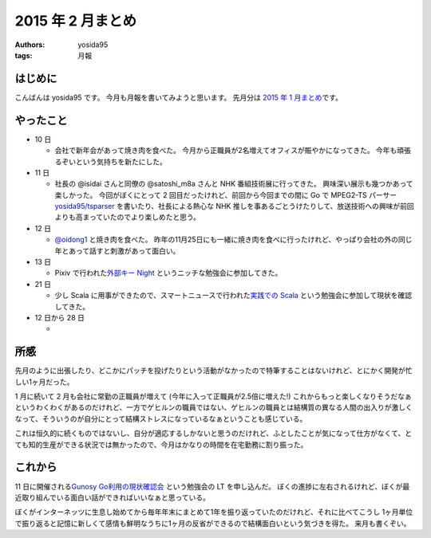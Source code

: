 2015 年 2 月まとめ
==================

:authors: yosida95
:tags: 月報

はじめに
--------

こんばんは yosida95 です。
今月も月報を書いてみようと思います。
先月分は `2015 年 1 月まとめ <{filename}/2015/02/02/122434.rst>`_\ です。


やったこと
----------

-  10 日

   -  会社で新年会があって焼き肉を食べた。
      今月から正職員が2名増えてオフィスが賑やかになってきた。
      今年も頑張るぞいという気持ちを新たにした。

-  11 日

   -  社長の @isidai さんと同僚の @satoshi\_m8a さんと NHK 番組技術展に行ってきた。
      興味深い展示も幾つかあって楽しかった。
      今回がぼくにとって 2 回目だったけれど、前回から今回までの間に Go で MPEG2-TS パーサー `yosida95/tsparser <https://github.com/yosida95/tsparser>`__ を書いたり、社長による熱心な NHK 推しを事あるごとうけたりして、放送技術への興味が前回よりも高まっていたのでより楽しめたと思う。

-  12 日

   -  `@oidong1 <http://twitter.com/oidong1>`__ と焼き肉を食べた。
      昨年の11月25日にも一緒に焼き肉を食べに行ったけれど、やっぱり会社の外の同じ年とあって話すと刺激があって面白い。

-  13 日

   -  Pixiv で行われた\ `外部キー Night <http://connpass.com/event/11463/>`__ というニッチな勉強会に参加してきた。

-  21 日

   -  少し Scala に用事ができたので、スマートニュースで行われた\ `実践での Scala <http://nulab-inc.com/ja/blog/nulab/jissenscala/>`__ という勉強会に参加して現状を確認してきた。

-  12 日から 28 日

   - |GitHub Contributions|

所感
----

先月のように出張したり、どこかにパッチを投げたりという活動がなかったので特筆することはないけれど、とにかく開発が忙しい1ヶ月だった。

.. raw:: html

    <blockquote class="twitter-tweet" lang="en"><p lang="ja" dir="ltr">ぼくがその気になれば 2 月はいつまでも続くさ</p>&mdash; Kohei YOSHIDA (@yosida95) <a href="https://twitter.com/yosida95/status/572320715594063872">March 2, 2015</a></blockquote>

    <blockquote class="twitter-tweet" lang="en"><p lang="ja" dir="ltr">最近の気付きとして、 24 時間はどう頑張っても 24 時間だし、ぼくは 1 人しかいない</p>&mdash; Kohei YOSHIDA (@yosida95) <a href="https://twitter.com/yosida95/status/571953664664838144">March 1, 2015</a></blockquote>

1 月に続いて 2 月も会社に常勤の正職員が増えて (今年に入って正職員が2.5倍に増えた!) これからもっと楽しくなりそうだなぁというわくわくがあるのだけれど、一方でゲヒルンの職員ではない、ゲヒルンの職員とは結構質の異なる人間の出入りが激しくなって、そういうのが自分にとって結構ストレスになっているなぁということも感じている。

これは恒久的に続くものではないし、自分が適応するしかないと思うのだけれど、ふとしたことが気になって仕方がなくて、とても知的生産ができる状況では無かったので、今月はかなりの時間を在宅勤務に割り振った。

.. raw:: html

    <blockquote class="twitter-tweet" lang="en"><p lang="ja" dir="ltr">このクソ忙しくて少しでも多く時間が欲しい状態において、集中して仕事をするためにオフィスに出てきたばかりに却って集中力を削られるのは我慢ならないのでしばらくレアキャラになろう</p>&mdash; Kohei YOSHIDA (@yosida95) <a href="https://twitter.com/yosida95/status/570905917186650112">February 26, 2015</a></blockquote>

これから
--------

11 日に開催される\ `Gunosy Go利用の現状確認会 <http://gunosygo.connpass.com/event/12343/>`_ という勉強会の LT を申し込んだ。
ぼくの進捗に左右されるけれど、ぼくが最近取り組んでいる面白い話ができればいいなぁと思っている。

ぼくがインターネッツに生息し始めてから毎年年末にまとめて1年を振り返っていたのだけれど、それに比べてこうし 1ヶ月単位で振り返ると記憶に新しくて感情も鮮明なうちに1ヶ月の反省ができるので結構面白いという気づきを得た。
来月も書くぞい。

.. |GitHub Contributions| image:: https://yosida95.com/photos/rXP9Q.raw.png
   :width: 100%
